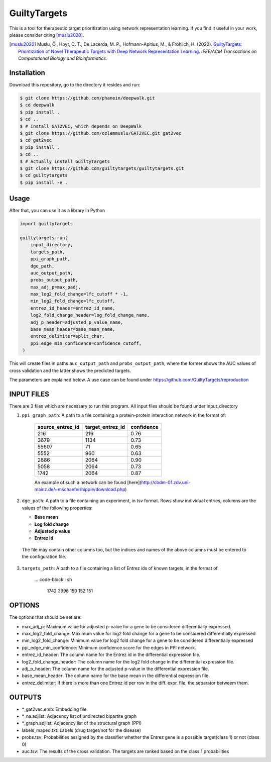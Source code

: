 GuiltyTargets |build|
=====================
This is a tool for therapeutic target prioritization using network representation learning.
If you find it useful in your work, please consider citing [muslu2020]_.

.. [muslu2020] Muslu, Ö., Hoyt, C. T., De Lacerda, M. P., Hofmann-Apitius, M., & Fröhlich, H. (2020).
   `GuiltyTargets: Prioritization of Novel Therapeutic Targets with Deep Network Representation
   Learning <https://doi.org/10.1109/TCBB.2020.3003830>`_. *IEEE/ACM Transactions on Computational
   Biology and Bioinformatics*.

Installation |pypi_version| |python_versions| |pypi_license|
------------------------------------------------------------
Download this repository, go to the directory it resides and run:

.. code-block:: bash

    $ git clone https://github.com/phanein/deepwalk.git
    $ cd deepwalk
    $ pip install .
    $ cd ..
    $ # Install GAT2VEC, which depends on DeepWalk
    $ git clone https://github.com/ozlemmuslu/GAT2VEC.git gat2vec
    $ cd gat2vec
    $ pip install .
    $ cd ..
    $ # Actually install GuiltyTargets
    $ git clone https://github.com/guiltytargets/guiltytargets.git
    $ cd guiltytargets
    $ pip install -e .

Usage
-----
After that, you can use it as a library in Python

.. code-block:: python

   import guiltytargets

   guiltytargets.run(
       input_directory,
       targets_path,
       ppi_graph_path,
       dge_path,
       auc_output_path,
       probs_output_path,
       max_adj_p=max_padj,
       max_log2_fold_change=lfc_cutoff * -1,
       min_log2_fold_change=lfc_cutoff,
       entrez_id_header=entrez_id_name,
       log2_fold_change_header=log_fold_change_name,
       adj_p_header=adjusted_p_value_name,
       base_mean_header=base_mean_name,
       entrez_delimiter=split_char,
       ppi_edge_min_confidence=confidence_cutoff,
    )

This will create files in paths ``auc_output_path`` and ``probs_output_path``, where
the former shows the AUC values of cross validation and the latter shows the predicted
targets.

The parameters are explained below. A use case can be found under https://github.com/GuiltyTargets/reproduction

INPUT FILES
-----------
There are 3 files which are necessary to run this program. All input files should be found
under input_directory

1. ``ppi_graph_path``: A path to a file containing a protein-protein interaction network in the format of:

    +------------------+------------------+------------+
    | source_entrez_id | target_entrez_id | confidence |
    +==================+==================+============+
    | 216              | 216              | 0.76       |
    +------------------+------------------+------------+
    | 3679             | 1134             | 0.73       |
    +------------------+------------------+------------+
    | 55607            | 71               | 0.65       |
    +------------------+------------------+------------+
    | 5552             | 960              | 0.63       |
    +------------------+------------------+------------+
    | 2886             | 2064             | 0.90       |
    +------------------+------------------+------------+
    | 5058             | 2064             | 0.73       |
    +------------------+------------------+------------+
    | 1742             | 2064             | 0.87       |
    +------------------+------------------+------------+

    An example of such a network can be found [here](http://cbdm-01.zdv.uni-mainz.de/~mschaefer/hippie/download.php)


2. ``dge_path``: A path to a file containing an experiment, in tsv format. Rows show individual entries,
   columns are the values of the following properties:

   - **Base mean**
   - **Log fold change**
   - **Adjusted p value**
   - **Entrez id**

  The file may contain other columns too, but the indices and names of the above columns must be
  entered to the configuration file.

3. ``targets_path``: A path to a file containing a list of Entrez ids of known targets, in the format of

    ... code-block:: sh

        1742
        3996
        150
        152
        151

OPTIONS
-------
The options that should be set are:

- max_adj_p: Maximum value for adjusted p-value for a gene to be considered differentially expressed.
- max_log2_fold_change: Maximum value for log2 fold change for a gene to be considered differentially expressed
- min_log2_fold_change: Minimum value for log2 fold change for a gene to be considered differentially expressed
- ppi_edge_min_confidence: Minimum confidence score for the edges in PPI network.
- entrez_id_header: The column name for the Entrez id in the differential expression file.
- log2_fold_change_header: The column name for the log2 fold change in the differential expression file.
- adj_p_header: The column name for the adjusted p-value in the differential expression file.
- base_mean_header: The column name for the base mean in the differential expression file.
- entrez_delimiter: If there is more than one Entrez id per row in the diff. expr. file, the separator betweem them.

OUTPUTS
-------
- *_gat2vec.emb: Embedding file
- *_na.adjlist: Adjacency list of undirected bipartite graph
- *_graph.adjlist: Adjacency list of the structural graph (PPI)
- labels_maped.txt: Labels (drug target/not for the disease)
- probs.tsv: Probabilities assigned by the classifier whether the Entrez gene is a possible target(class 1) or not (class 0)
- auc.tsv: The results of the cross validation. The targets are ranked based on the class 1 probabilities

.. |build| image:: https://travis-ci.com/GuiltyTargets/guiltytargets.svg?branch=master
    :target: https://travis-ci.com/GuiltyTargets/guiltytargets
    :alt: Development Build Status

.. |python_versions| image:: https://img.shields.io/pypi/pyversions/guiltytargets.svg
    :target: https://pypi.python.org/pypi/guilitytargets
    :alt: Stable Supported Python Versions

.. |pypi_version| image:: https://img.shields.io/pypi/v/guiltytargets.svg
    :target: https://pypi.python.org/pypi/guilitytargets
    :alt: Current version on PyPI

.. |pypi_license| image:: https://img.shields.io/pypi/l/guiltytargets.svg
    :target: https://github.com/guilitytargets/guilitytargets/blob/master/LICENSE
    :alt: MIT License
